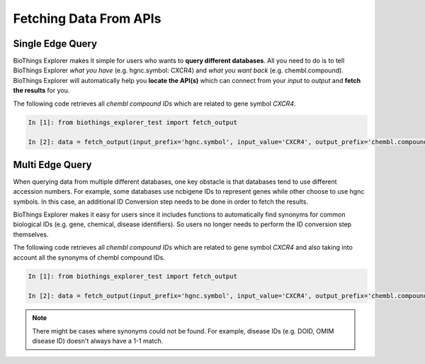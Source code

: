 .. fetchdata

Fetching Data From APIs
***********************

.. _find_single_edge:

Single Edge Query
-----------------

BioThings Explorer makes it simple for users who wants to **query different databases**. All you need to do is to tell BioThings Explorer *what you have* (e.g. hgnc.symbol: CXCR4) and *what you want back* (e.g. chembl.compound). BioThings Explorer will automatically help you **locate the API(s)** which can connect from your *input* to *output* and **fetch the results** for you.

The following code retrieves all *chembl compound IDs* which are related to gene symbol *CXCR4*.

.. code-block:: python

    In [1]: from biothings_explorer_test import fetch_output

    In [2]: data = fetch_output(input_prefix='hgnc.symbol', input_value='CXCR4', output_prefix='chembl.compound')


.. _multi_edge_query:

Multi Edge Query
-----------------

When querying data from multiple different databases, one key obstacle is that databases tend to use different accession numbers. For example, some databases use ncbigene IDs to represent genes while other choose to use hgnc symbols. In this case, an additional ID Conversion step needs to be done in order to fetch the results. 

BioThings Explorer makes it easy for users since it includes functions to automatically find synonyms for common biological IDs (e.g. gene, chemical, disease identifiers). So users no longer needs to perform the ID conversion step themselves.

The following code retrieves all *chembl compound IDs* which are related to gene symbol *CXCR4* and also taking into account all the synonyms of chembl compound IDs.

.. code-block:: python

    In [1]: from biothings_explorer_test import fetch_output

    In [2]: data = fetch_output(input_prefix='hgnc.symbol', input_value='CXCR4', output_prefix='chembl.compound', enable_semantic_search=True)

.. note::

	There might be cases where synonyms could not be found. For example, disease IDs (e.g. DOID, OMIM disease ID) doesn't always have a 1-1 match. 